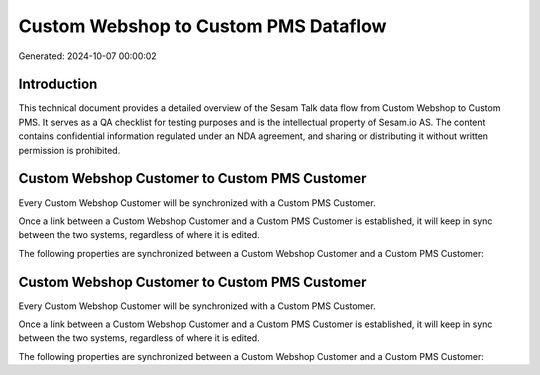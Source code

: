 =====================================
Custom Webshop to Custom PMS Dataflow
=====================================

Generated: 2024-10-07 00:00:02

Introduction
------------

This technical document provides a detailed overview of the Sesam Talk data flow from Custom Webshop to Custom PMS. It serves as a QA checklist for testing purposes and is the intellectual property of Sesam.io AS. The content contains confidential information regulated under an NDA agreement, and sharing or distributing it without written permission is prohibited.

Custom Webshop Customer to Custom PMS Customer
----------------------------------------------
Every Custom Webshop Customer will be synchronized with a Custom PMS Customer.

Once a link between a Custom Webshop Customer and a Custom PMS Customer is established, it will keep in sync between the two systems, regardless of where it is edited.

The following properties are synchronized between a Custom Webshop Customer and a Custom PMS Customer:

.. list-table::
   :header-rows: 1

   * - Custom Webshop Customer Property
     - Custom PMS Customer Property
     - Custom PMS Data Type


Custom Webshop Customer to Custom PMS Customer
----------------------------------------------
Every Custom Webshop Customer will be synchronized with a Custom PMS Customer.

Once a link between a Custom Webshop Customer and a Custom PMS Customer is established, it will keep in sync between the two systems, regardless of where it is edited.

The following properties are synchronized between a Custom Webshop Customer and a Custom PMS Customer:

.. list-table::
   :header-rows: 1

   * - Custom Webshop Customer Property
     - Custom PMS Customer Property
     - Custom PMS Data Type

